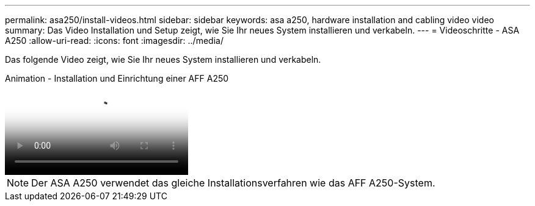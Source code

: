 ---
permalink: asa250/install-videos.html 
sidebar: sidebar 
keywords: asa a250, hardware installation and cabling video video 
summary: Das Video Installation und Setup zeigt, wie Sie Ihr neues System installieren und verkabeln. 
---
= Videoschritte - ASA A250
:allow-uri-read: 
:icons: font
:imagesdir: ../media/


[role="lead"]
Das folgende Video zeigt, wie Sie Ihr neues System installieren und verkabeln.

.Animation - Installation und Einrichtung einer AFF A250
video::fe6876d5-9332-4b2e-89be-ac6900027ba5[panopto]

NOTE: Der ASA A250 verwendet das gleiche Installationsverfahren wie das AFF A250-System.
